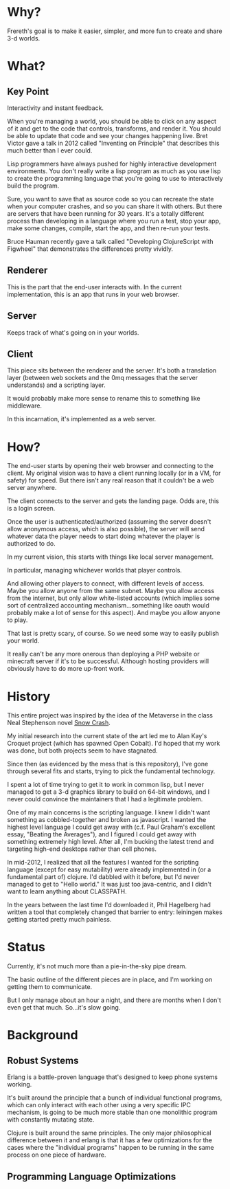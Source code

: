 * Why?

Frereth's goal is to make it easier, simpler, and more fun
to create and share 3-d worlds.

* What?

** Key Point

Interactivity and instant feedback.

When you're managing a world, you should be able to click on
any aspect of it and get to the code that controls, transforms,
and render it. You should be able to update that code and
see your changes happening live. Bret Victor gave a talk in
2012 called "Inventing on Principle" that describes this
much better than I ever could.

Lisp programmers have always pushed for highly interactive
development environments. You don't really write a lisp
program as much as you use lisp to create the programming language
that you're going to use to interactively build the program.

Sure, you want to save that as source code so you can
recreate the state when your computer crashes, and so you can
share it with others. But there are servers that have been
running for 30 years. It's a totally different process than
developing in a language where you run a test, stop your app,
make some changes, compile, start the app, and then re-run
your tests.

Bruce Hauman recently gave a talk called "Developing ClojureScript
with Figwheel" that demonstrates the differences pretty
vividly.

** Renderer
This is the part
that the end-user interacts with. In the current implementation,
this is an app that runs in your web browser.

** Server
Keeps track of what's going on in your worlds.

** Client
This piece sits between the renderer and the server. It's both
a translation layer (between web sockets and the 0mq messages that
the server understands) and a scripting layer.

It would probably make more sense to rename this to something like
middleware.

In this incarnation, it's implemented as a web server.

* How?

The end-user starts by opening their web browser and connecting
to the client. My original vision was to have a client running
locally (or in a VM, for safety) for speed. But there isn't any
real reason that it couldn't be a web server anywhere.

The client connects to the server and gets the landing page. Odds
are, this is a login screen.

Once the user is authenticated/authorized (assuming the server
doesn't allow anonymous access, which is also possible), the
server will send whatever data the player needs to start doing
whatever the player is authorized to do.

In my current vision, this starts with things like local server
management.

In particular, managing whichever worlds that player controls.

And allowing other players to connect, with different levels
of access. Maybe you allow anyone from the same subnet. Maybe
you allow access from the internet, but only allow white-listed
accounts (which implies some sort of centralized accounting
mechanism...something like oauth would probably make a lot of
sense for this aspect). And maybe you allow anyone to play.

That last is pretty scary, of course. So we need some way to
easily publish your world.

It really can't be any more onerous than deploying a PHP website
or minecraft server
if it's to be successful. Although hosting providers will
obviously have to do more up-front work.

* History

This entire project was inspired by the idea of the Metaverse
in the class Neal Stephenson novel _Snow Crash_.

My initial research into the current state of the art led me
to Alan Kay's Croquet project (which has spawned Open Cobalt). I'd
hoped that my work was done, but both projects seem to have stagnated.

Since then (as evidenced by the mess that is this repository), I've
gone through several fits and starts, trying to pick the fundamental
technology.

I spent a lot of time trying to get it to work in common lisp, but
I never managed to get a 3-d graphics library to build on 64-bit
windows, and I never could convince the maintainers that I had
a legitimate problem.

One of my main concerns is the scripting language. I knew I didn't
want something as cobbled-together and broken as javascript. I
wanted the highest level language I could get away with (c.f.
Paul Graham's excellent essay, "Beating the Averages"), and I figured
I could get away with something extremely high level. After all,
I'm bucking the latest trend and targeting high-end desktops rather
than cell phones.

In mid-2012, I realized that all the features I wanted for the scripting
language (except for easy mutability) were already implemented in
(or a fundamental part of) clojure. I'd dabbled with it before, but
I'd never managed to get to "Hello world." It was just too java-centric,
and I didn't want to learn anything about CLASSPATH.

In the years between the last time I'd downloaded it, Phil Hagelberg
had written a tool that completely changed that barrier to entry:
leiningen makes getting started pretty much painless.

* Status

Currently, it's not much more than a pie-in-the-sky pipe dream.

The basic outline of the different pieces are in place, and I'm
working on getting them to communicate.

But I only manage about an hour a night, and there are months when
I don't even get that much. So...it's slow going.

* Background

** Robust Systems

Erlang is a battle-proven language that's designed
to keep phone systems working.

It's built around the principle that a bunch of
individual functional programs, which can only
interact with
each other using a very specific IPC mechanism, is
going to be much more stable than one monolithic
program with constantly mutating state.

Clojure is built around the same principles. The
only major philosophical difference between it
and erlang is that it has a few optimizations for
the cases where the "individual programs" happen
to be running in the same process on one piece
of hardware.

** Programming Language Optimizations

